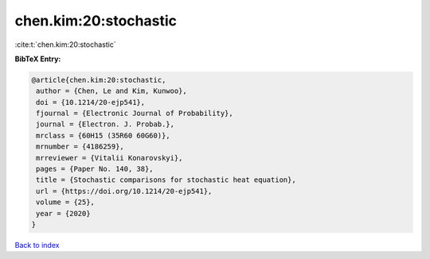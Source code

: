 chen.kim:20:stochastic
======================

:cite:t:`chen.kim:20:stochastic`

**BibTeX Entry:**

.. code-block:: bibtex

   @article{chen.kim:20:stochastic,
    author = {Chen, Le and Kim, Kunwoo},
    doi = {10.1214/20-ejp541},
    fjournal = {Electronic Journal of Probability},
    journal = {Electron. J. Probab.},
    mrclass = {60H15 (35R60 60G60)},
    mrnumber = {4186259},
    mrreviewer = {Vitalii Konarovskyi},
    pages = {Paper No. 140, 38},
    title = {Stochastic comparisons for stochastic heat equation},
    url = {https://doi.org/10.1214/20-ejp541},
    volume = {25},
    year = {2020}
   }

`Back to index <../By-Cite-Keys.rst>`_
